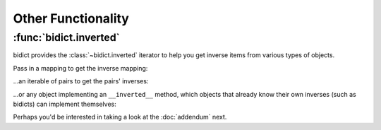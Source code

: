 Other Functionality
===================

:func:`bidict.inverted`
-----------------------

bidict provides the :class:`~bidict.inverted` iterator
to help you get inverse items from various types of objects.

Pass in a mapping to get the inverse mapping:

.. doctest::

   >>> from bidict import inverted
   >>> it = inverted({1: 'one'})
   >>> {k: v for (k, v) in it}
   {'one': 1}

...an iterable of pairs to get the pairs' inverses:

.. doctest::

   >>> list(inverted([(1, 'one'), (2, 'two')]))
   [('one', 1), ('two', 2)]
   >>> list(inverted((i*i, i) for i in range(2, 5)))
   [(2, 4), (3, 9), (4, 16)]

...or any object implementing an ``__inverted__`` method,
which objects that already know their own inverses (such as bidicts)
can implement themselves:

.. testsetup::

   from bidict import bidict, OrderedBidict

.. doctest::

   >>> dict(inverted(bidict({1: 'one'})))
   {'one': 1}
   >>> list(inverted(OrderedBidict([(2, 4), (3, 9)])))
   [(4, 2), (9, 3)]


Perhaps you'd be interested in taking a look at the :doc:`addendum` next.
